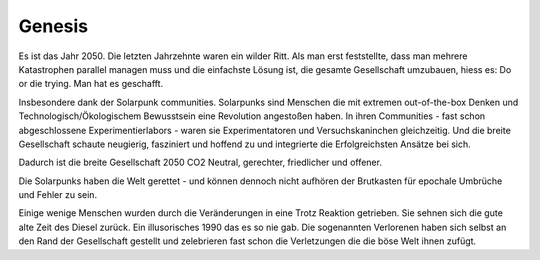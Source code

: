 Genesis
=======

Es ist das Jahr 2050. Die letzten Jahrzehnte waren ein wilder Ritt. Als man erst feststellte, dass man mehrere Katastrophen parallel managen muss und die einfachste Lösung ist, die gesamte Gesellschaft umzubauen, hiess es: Do or die trying.
Man hat es geschafft.

Insbesondere dank der Solarpunk communities. Solarpunks sind Menschen die mit extremen out-of-the-box Denken und Technologisch/Ökologischem Bewusstsein eine Revolution angestoßen haben. In ihren Communities - fast schon abgeschlossene Experimentierlabors - waren sie Experimentatoren und Versuchskaninchen gleichzeitig. Und die breite Gesellschaft schaute neugierig, fasziniert und hoffend zu und integrierte die Erfolgreichsten Ansätze bei sich.

Dadurch ist die breite Gesellschaft 2050 CO2 Neutral, gerechter, friedlicher und offener.

Die Solarpunks haben die Welt gerettet - und können dennoch nicht aufhören der Brutkasten für epochale Umbrüche und Fehler zu sein.

Einige wenige Menschen wurden durch die Veränderungen in eine Trotz Reaktion getrieben. Sie sehnen sich die gute alte Zeit des Diesel zurück. Ein illusorisches 1990 das es so nie gab. Die sogenannten Verlorenen haben sich selbst an den Rand der Gesellschaft gestellt und zelebrieren fast schon die Verletzungen die die böse Welt ihnen zufügt.